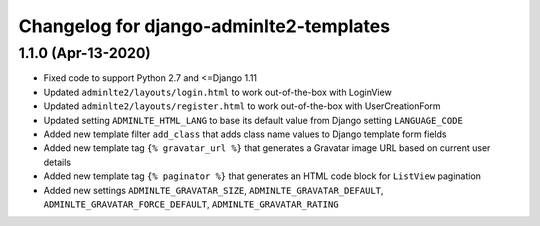 
========================================
Changelog for django-adminlte2-templates
========================================


1.1.0 (Apr-13-2020)
-------------------

* Fixed code to support Python 2.7 and <=Django 1.11
* Updated ``adminlte2/layouts/login.html`` to work out-of-the-box with LoginView
* Updated ``adminlte2/layouts/register.html`` to work out-of-the-box with UserCreationForm
* Updated setting ``ADMINLTE_HTML_LANG`` to base its default value from Django setting ``LANGUAGE_CODE``
* Added new template filter ``add_class`` that adds class name values to Django template form fields
* Added new template tag ``{% gravatar_url %}`` that generates a Gravatar image URL based on current user details
* Added new template tag ``{% paginator %}`` that generates an HTML code block for ``ListView`` pagination
* Added new settings ``ADMINLTE_GRAVATAR_SIZE``, ``ADMINLTE_GRAVATAR_DEFAULT``, ``ADMINLTE_GRAVATAR_FORCE_DEFAULT``, ``ADMINLTE_GRAVATAR_RATING``
